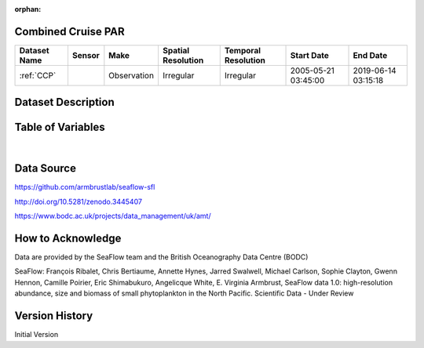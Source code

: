 :orphan:

.. _CCP:


Combined Cruise PAR
*******************


.. |globe| image:: /_static/catalog_thumbnails/globe.png
   :scale: 10%
   :align: middle



.. |cruise| image:: /_static/catalog_thumbnails/sailboat.png
   :scale: 10%
   :align: middle




+-------------------------------+----------+-------------+------------------------+-------------------+---------------------+---------------------+
| Dataset Name                  | Sensor   |  Make       |  Spatial Resolution    |Temporal Resolution|  Start Date         |  End Date           |
+===============================+==========+=============+========================+===================+=====================+=====================+
|:ref:`CCP`                     ||cruise|  | Observation |     Irregular          |        Irregular  | 2005-05-21 03:45:00 | 2019-06-14 03:15:18 |
+-------------------------------+----------+-------------+------------------------+-------------------+---------------------+---------------------+

Dataset Description
*******************

.. mdinclude:: ../dataset_descriptions/CCS.md
    :start-line: 0


Table of Variables
******************

.. raw:: html

    <iframe src="../../_static/var_tables/Cruise%20PAR/Cruise%20PAR.html"  frameborder = 0 height = '100px' width="100%">></iframe>

|

Data Source
***********

https://github.com/armbrustlab/seaflow-sfl

http://doi.org/10.5281/zenodo.3445407

https://www.bodc.ac.uk/projects/data_management/uk/amt/

How to Acknowledge
******************

Data are provided by the SeaFlow team and the British Oceanography Data Centre (BODC)

SeaFlow: François Ribalet, Chris Bertiaume, Annette Hynes, Jarred Swalwell, Michael Carlson,  Sophie Clayton, Gwenn Hennon, Camille Poirier, Eric Shimabukuro, Angelicque White, E. Virginia Armbrust, SeaFlow data 1.0: high-resolution abundance, size and biomass of small phytoplankton in the North Pacific. Scientific Data - Under Review


Version History
***************

Initial Version
